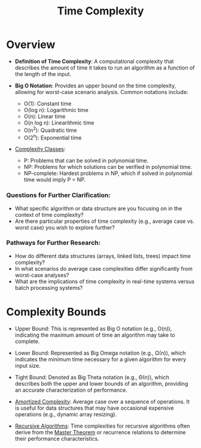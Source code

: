 :PROPERTIES:
:ID:       8e9f6cef-da57-48ed-b86d-029f1b528615
:END:
#+title: Time Complexity
#+filetags: :programming:


* Overview

- *Definition of Time Complexity*: A computational complexity that describes the amount of time it takes to run an algorithm as a function of the length of the input.

- *Big O Notation*: Provides an upper bound on the time complexity, allowing for worst-case scenario analysis. Common notations include:
  - O(1): Constant time
  - O(log n): Logarithmic time
  - O(n): Linear time
  - O(n log n): Linearithmic time
  - O(n^2): Quadratic time
  - O(2^n): Exponential time

- [[id:b9d4742e-ffa3-465a-aba1-2133db03abd3][Complexity Classes]]:
  - P: Problems that can be solved in polynomial time.
  - NP: Problems for which solutions can be verified in polynomial time.
  - NP-complete: Hardest problems in NP, which if solved in polynomial time would imply P = NP.


*** Questions for Further Clarification:
- What specific algorithm or data structure are you focusing on in the context of time complexity?
- Are there particular properties of time complexity (e.g., average case vs. worst case) you wish to explore further?

*** Pathways for Further Research:
- How do different data structures (arrays, linked lists, trees) impact time complexity?
- In what scenarios do average case complexities differ significantly from worst-case analyses?
- What are the implications of time complexity in real-time systems versus batch processing systems?


* Complexity Bounds

- Upper Bound: This is represented as Big O notation (e.g., O(n)), indicating the maximum amount of time an algorithm may take to complete.

- Lower Bound: Represented as Big Omega notation (e.g., Ω(n)), which indicates the minimum time necessary for a given algorithm for every input size.

- Tight Bound: Denoted as Big Theta notation (e.g., Θ(n)), which describes both the upper and lower bounds of an algorithm, providing an accurate characterization of performance.

- [[id:b91e378d-b17a-43b2-b13e-19c02afe1558][Amortized Complexity]]: Average case over a sequence of operations. It is useful for data structures that may have occasional expensive operations (e.g., dynamic array resizing).

- [[id:95edc4bc-c364-4b18-833a-ba476b3283e8][Recursive Algorithms]]: Time complexities for recursive algorithms often derive from the [[id:97440bc5-79a0-4140-9066-8a95ac747fd9][Master Theorem]] or recurrence relations to determine their performance characteristics.
